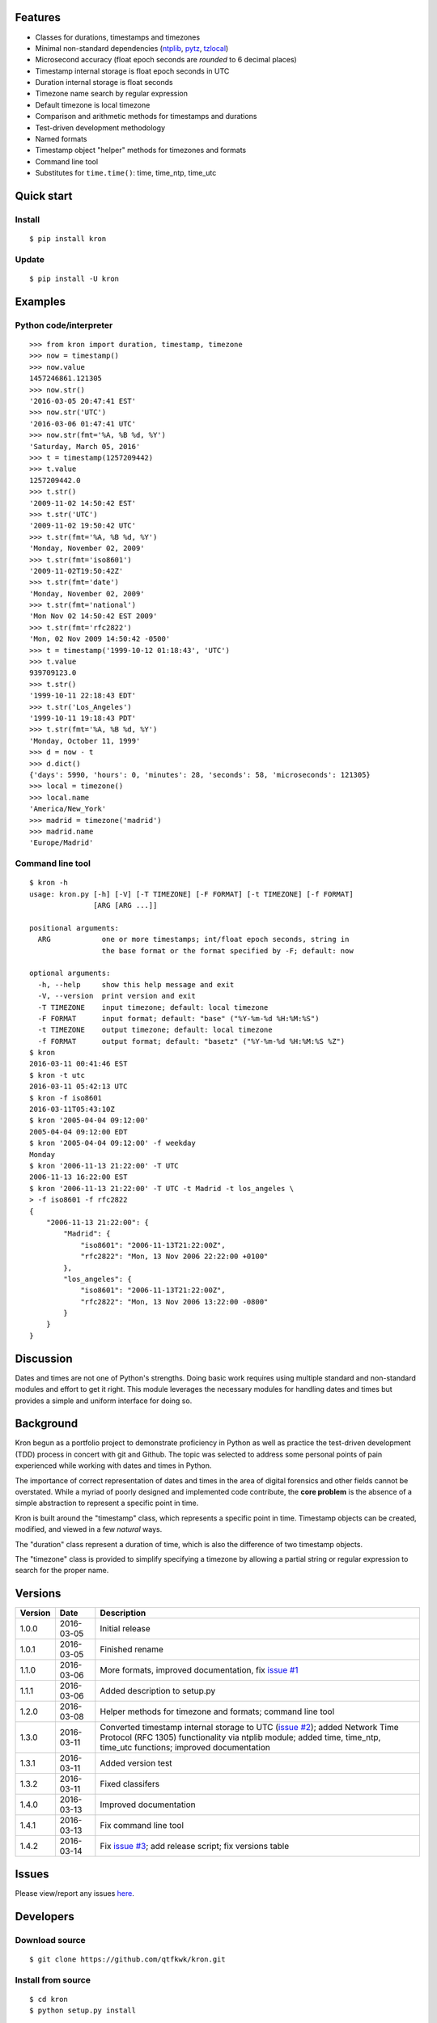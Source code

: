 Features
========

* Classes for durations, timestamps and timezones
* Minimal non-standard dependencies
  (`ntplib <https://pypi.python.org/pypi/ntplib>`_,
  `pytz <https://pypi.python.org/pypi/pytz>`_,
  `tzlocal <https://pypi.python.org/pypi/tzlocal>`_)
* Microsecond accuracy (float epoch seconds are *rounded* to 6 decimal
  places)
* Timestamp internal storage is float epoch seconds in UTC
* Duration internal storage is float seconds
* Timezone name search by regular expression
* Default timezone is local timezone
* Comparison and arithmetic methods for timestamps and durations
* Test-driven development methodology
* Named formats
* Timestamp object "helper" methods for timezones and formats
* Command line tool
* Substitutes for ``time.time()``: time, time_ntp, time_utc

Quick start
===========

Install
-------

::

    $ pip install kron

Update
------

::

    $ pip install -U kron

Examples
========

Python code/interpreter
-----------------------

::

    >>> from kron import duration, timestamp, timezone
    >>> now = timestamp()
    >>> now.value
    1457246861.121305
    >>> now.str()
    '2016-03-05 20:47:41 EST'
    >>> now.str('UTC')
    '2016-03-06 01:47:41 UTC'
    >>> now.str(fmt='%A, %B %d, %Y')
    'Saturday, March 05, 2016'
    >>> t = timestamp(1257209442)
    >>> t.value
    1257209442.0
    >>> t.str()
    '2009-11-02 14:50:42 EST'
    >>> t.str('UTC')
    '2009-11-02 19:50:42 UTC'
    >>> t.str(fmt='%A, %B %d, %Y')
    'Monday, November 02, 2009'
    >>> t.str(fmt='iso8601')
    '2009-11-02T19:50:42Z'
    >>> t.str(fmt='date')
    'Monday, November 02, 2009'
    >>> t.str(fmt='national')
    'Mon Nov 02 14:50:42 EST 2009'
    >>> t.str(fmt='rfc2822')
    'Mon, 02 Nov 2009 14:50:42 -0500'
    >>> t = timestamp('1999-10-12 01:18:43', 'UTC')
    >>> t.value
    939709123.0
    >>> t.str()
    '1999-10-11 22:18:43 EDT'
    >>> t.str('Los_Angeles')
    '1999-10-11 19:18:43 PDT'
    >>> t.str(fmt='%A, %B %d, %Y')
    'Monday, October 11, 1999'
    >>> d = now - t
    >>> d.dict()
    {'days': 5990, 'hours': 0, 'minutes': 28, 'seconds': 58, 'microseconds': 121305}
    >>> local = timezone()
    >>> local.name
    'America/New_York'
    >>> madrid = timezone('madrid')
    >>> madrid.name
    'Europe/Madrid'

Command line tool
-----------------

::

    $ kron -h
    usage: kron.py [-h] [-V] [-T TIMEZONE] [-F FORMAT] [-t TIMEZONE] [-f FORMAT]
                   [ARG [ARG ...]]
    
    positional arguments:
      ARG            one or more timestamps; int/float epoch seconds, string in
                     the base format or the format specified by -F; default: now
    
    optional arguments:
      -h, --help     show this help message and exit
      -V, --version  print version and exit
      -T TIMEZONE    input timezone; default: local timezone
      -F FORMAT      input format; default: "base" ("%Y-%m-%d %H:%M:%S")
      -t TIMEZONE    output timezone; default: local timezone
      -f FORMAT      output format; default: "basetz" ("%Y-%m-%d %H:%M:%S %Z")
    $ kron
    2016-03-11 00:41:46 EST
    $ kron -t utc
    2016-03-11 05:42:13 UTC
    $ kron -f iso8601
    2016-03-11T05:43:10Z
    $ kron '2005-04-04 09:12:00'
    2005-04-04 09:12:00 EDT
    $ kron '2005-04-04 09:12:00' -f weekday
    Monday
    $ kron '2006-11-13 21:22:00' -T UTC
    2006-11-13 16:22:00 EST
    $ kron '2006-11-13 21:22:00' -T UTC -t Madrid -t los_angeles \
    > -f iso8601 -f rfc2822
    {
        "2006-11-13 21:22:00": {
            "Madrid": {
                "iso8601": "2006-11-13T21:22:00Z",
                "rfc2822": "Mon, 13 Nov 2006 22:22:00 +0100"
            },
            "los_angeles": {
                "iso8601": "2006-11-13T21:22:00Z",
                "rfc2822": "Mon, 13 Nov 2006 13:22:00 -0800"
            }
        }
    }

Discussion
==========

Dates and times are not one of Python's strengths. Doing basic work
requires using multiple standard and non-standard modules and effort
to get it right. This module leverages the necessary modules for
handling dates and times but provides a simple and uniform interface
for doing so.

Background
==========

Kron begun as a portfolio project to demonstrate proficiency in
Python as well as practice the test-driven development (TDD) process
in concert with git and Github. The topic was selected to address some
personal points of pain experienced while working with dates and times
in Python.

The importance of correct representation of dates and times in the
area of digital forensics and other fields cannot be overstated. While
a myriad of poorly designed and implemented code contribute, the
**core problem** is the absence of a simple abstraction to represent a
specific point in time.

Kron is built around the "timestamp" class, which represents a
specific point in time. Timestamp objects can be created, modified,
and viewed in a few *natural* ways.

The "duration" class represent a duration of time, which is also the
difference of two timestamp objects.

The "timezone" class is provided to simplify specifying a timezone by
allowing a partial string or regular expression to search for the
proper name.

Versions
========

+---------+------------+-----------------------------------------------+
| Version | Date       | Description                                   |
+=========+============+===============================================+
| 1.0.0   | 2016-03-05 | Initial release                               |
+---------+------------+-----------------------------------------------+
| 1.0.1   | 2016-03-05 | Finished rename                               |
+---------+------------+-----------------------------------------------+
| 1.1.0   | 2016-03-06 | More formats, improved documentation, fix     |
|         |            | `issue #1                                     |
|         |            | <https://github.com/qtfkwk/kron/issues/1>`_   |
+---------+------------+-----------------------------------------------+
| 1.1.1   | 2016-03-06 | Added description to setup.py                 |
+---------+------------+-----------------------------------------------+
| 1.2.0   | 2016-03-08 | Helper methods for timezone and formats;      |
|         |            | command line tool                             |
+---------+------------+-----------------------------------------------+
| 1.3.0   | 2016-03-11 | Converted timestamp internal storage to UTC   |
|         |            | (`issue #2                                    |
|         |            | <https://github.com/qtfkwk/kron/issues/2>`_); |
|         |            | added Network Time Protocol (RFC 1305)        |
|         |            | functionality via ntplib module; added        |
|         |            | time, time_ntp, time_utc functions;           |
|         |            | improved documentation                        |
+---------+------------+-----------------------------------------------+
| 1.3.1   | 2016-03-11 | Added version test                            |
+---------+------------+-----------------------------------------------+
| 1.3.2   | 2016-03-11 | Fixed classifers                              |
+---------+------------+-----------------------------------------------+
| 1.4.0   | 2016-03-13 | Improved documentation                        |
+---------+------------+-----------------------------------------------+
| 1.4.1   | 2016-03-13 | Fix command line tool                         |
+---------+------------+-----------------------------------------------+
| 1.4.2   | 2016-03-14 | Fix `issue #3                                 |
|         |            | <https://github.com/qtfkwk/kron/issues/3>`_;  |
|         |            | add release script; fix versions table        |
+---------+------------+-----------------------------------------------+

Issues
======

Please view/report any issues
`here <https://github.com/qtfkwk/kron/issues?utf8=✓&q=is%3Aissue>`_.

Developers
==========

Download source
---------------

::

    $ git clone https://github.com/qtfkwk/kron.git

Install from source
-------------------

::

    $ cd kron
    $ python setup.py install

Update
------

::

    $ cd kron
    $ git pull
    $ python setup.py install

Build distributions
-------------------

::

    $ cd kron
    $ python setup.py sdist
    $ python setup.py bdist_wheel

Build documentation
-------------------

::

    $ cd kron
    $ make -C doc html

Ideas
=====

* Python 3
* Command line tool

    * Timezone searching
    * List formats
    * Duration calculations

* Parser to find timestamps inside text/data/filesystems
* Add clock, calendar/timeline, events...
* Alternate output formats including visual/graphical...

See also
========

* Kron: `PyPI <https://pypi.python.org/pypi/kron>`_,
  `Github <https://github.com/qtfkwk/kron>`_,
  `Documentation <https://pythonhosted.org/kron>`_,
  `API Reference <https://pythonhosted.org/kron/#id5>`_
* Python built-in modules

    * `calendar <http://docs.python.org/library/calendar.html>`_
    * `datetime <http://docs.python.org/library/datetime.html>`_
    * `time <http://docs.python.org/library/time.html>`_

* Python non-standard modules at PyPI

    * `ntplib <https://pypi.python.org/pypi/ntplib>`_
    * `pytz <https://pypi.python.org/pypi/pytz>`_
    * `tzlocal <https://pypi.python.org/pypi/tzlocal>`_

* Network Time Protocol (RFC 1305) at
  `Wikipedia <https://en.wikipedia.org/wiki/Network_Time_Protocol>`_,
  `IETF <https://tools.ietf.org/html/rfc1305>`_
* ``strftime`` at
  `linux.die.net <http://linux.die.net/man/3/strftime>`_,
  `Python time.strftime
  <https://docs.python.org/2/library/time.html#time.strftime>`_

Author
======

"qtfkwk"
qtfkwk+kron@gmail.com,
`@qtfimik <https://twitter.com/qtfimik>`_

License
=======

::

    Copyright (c) 2016, qtfkwk
    All rights reserved.
    
    Redistribution and use in source and binary forms, with or without
    modification, are permitted provided that the following conditions are met:
    
    * Redistributions of source code must retain the above copyright notice, this
      list of conditions and the following disclaimer.
    
    * Redistributions in binary form must reproduce the above copyright notice,
      this list of conditions and the following disclaimer in the documentation
      and/or other materials provided with the distribution.
    
    THIS SOFTWARE IS PROVIDED BY THE COPYRIGHT HOLDERS AND CONTRIBUTORS "AS IS"
    AND ANY EXPRESS OR IMPLIED WARRANTIES, INCLUDING, BUT NOT LIMITED TO, THE
    IMPLIED WARRANTIES OF MERCHANTABILITY AND FITNESS FOR A PARTICULAR PURPOSE ARE
    DISCLAIMED. IN NO EVENT SHALL THE COPYRIGHT HOLDER OR CONTRIBUTORS BE LIABLE
    FOR ANY DIRECT, INDIRECT, INCIDENTAL, SPECIAL, EXEMPLARY, OR CONSEQUENTIAL
    DAMAGES (INCLUDING, BUT NOT LIMITED TO, PROCUREMENT OF SUBSTITUTE GOODS OR
    SERVICES; LOSS OF USE, DATA, OR PROFITS; OR BUSINESS INTERRUPTION) HOWEVER
    CAUSED AND ON ANY THEORY OF LIABILITY, WHETHER IN CONTRACT, STRICT LIABILITY,
    OR TORT (INCLUDING NEGLIGENCE OR OTHERWISE) ARISING IN ANY WAY OUT OF THE USE
    OF THIS SOFTWARE, EVEN IF ADVISED OF THE POSSIBILITY OF SUCH DAMAGE.

